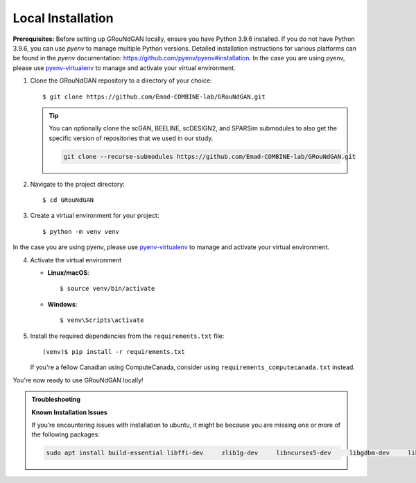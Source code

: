Local Installation
~~~~~~~~~~~~~~~~~~

**Prerequisites:** Before setting up GRouNdGAN locally, ensure you have Python 3.9.6 installed. If you do not have Python 3.9.6, you can use `pyenv` to manage multiple Python versions. Detailed installation instructions for various platforms can be found in the `pyenv` documentation: https://github.com/pyenv/pyenv#installation.  In the case you are using pyenv, please use `pyenv-virtualenv <https://github.com/pyenv/pyenv-virtualenv>`_ to manage and activate your virtual environment. 

1. Clone the GRouNdGAN repository to a directory of your choice::

   $ git clone https://github.com/Emad-COMBINE-lab/GRouNdGAN.git
   
   .. tip::
       You can optionally clone the scGAN, BEELINE, scDESIGN2, and SPARSim submodules to also get the specific version of repositories that we used in our study. 
        
       .. code-block:: sh
        
           git clone --recurse-submodules https://github.com/Emad-COMBINE-lab/GRouNdGAN.git
           
2. Navigate to the project directory::

   $ cd GRouNdGAN

3. Create a virtual environment for your project::

   $ python -m venv venv

In the case you are using pyenv, please use `pyenv-virtualenv <https://github.com/pyenv/pyenv-virtualenv>`_ to manage and activate your virtual environment. 
   
4. Activate the virtual environment

   - **Linux/macOS**::

     $ source venv/bin/activate

   - **Windows**::

     $ venv\Scripts\activate

5. Install the required dependencies from the ``requirements.txt`` file::

   (venv)$ pip install -r requirements.txt

   If you're a fellow Canadian using ComputeCanada, consider using ``requirements_computecanada.txt`` instead.

You're now ready to use GRouNdGAN locally!

.. admonition:: Troubleshooting

   **Known Installation Issues**

   If you’re encountering issues with installation to ubuntu, it might be because you are missing one or more of the following packages:

   .. code-block:: sh

      sudo apt install build-essential libffi-dev     zlib1g-dev     libncurses5-dev     libgdbm-dev     libnss3-dev     libssl-dev     libreadline-dev     libsqlite3-dev     libpng-dev     libjpeg-dev     libbz2-dev  liblzma-dev tk-dev